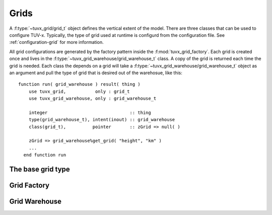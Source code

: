.. TUV-x Grids

Grids
=====

A :f:type:`~tuvx_grid/grid_t` object defines the vertical extent of the model. 
There are three 
classes that can be used to configure TUV-x. Typically, the type of grid used
at runtime is configurd from the configuration file. See 
:ref:`configuration-grid` for more information.

All grid configurations are generated by the factory pattern inside the
:f:mod:`tuvx_grid_factory`. Each grid is 
created once and lives in the :f:type:`~tuvx_grid_warehouse/grid_warehouse_t` 
class. A copy of the grid is returned each time the grid is needed. Each class
the depends on a grid will take a 
:f:type:`~tuvx_grid_warehouse/grid_warehouse_t` object as an
argument and pull the type of grid that is desired out of the warehosue, 
like this: ::

  function run( grid_warehouse ) result( thing )
      use tuvx_grid,           only : grid_t
      use tuvx_grid_warehouse, only : grid_warehouse_t

      integer                               :: thing
      type(grid_warehouse_t), intent(inout) :: grid_warehouse
      class(grid_t),          pointer       :: zGrid => null( )

      zGrid => grid_warehouse%get_grid( "height", "km" )
      ...
    end function run

The base grid type
^^^^^^^^^^^^^^^^^^
.. f:automodule:: tuvx_grid

Grid Factory
^^^^^^^^^^^^
.. f:automodule:: tuvx_grid_factory

Grid Warehouse
^^^^^^^^^^^^^^
.. f:automodule:: tuvx_grid_warehouse

.. f:automodule:: tuvx_grid_equal_delta 

.. f:automodule:: tuvx_grid_from_config 

.. f:automodule:: tuvx_grid_from_csv_file 
